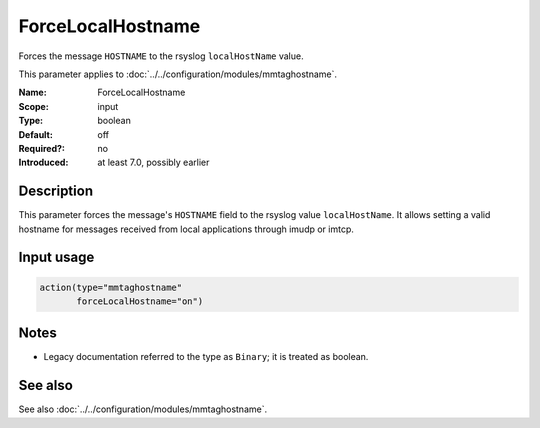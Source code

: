 .. _param-mmtaghostname-forcelocalhostname:
.. _mmtaghostname.parameter.input.forcelocalhostname:

ForceLocalHostname
==================

.. index::
   single: mmtaghostname; ForceLocalHostname
   single: ForceLocalHostname

.. summary-start

Forces the message ``HOSTNAME`` to the rsyslog ``localHostName`` value.

.. summary-end

This parameter applies to :doc:`../../configuration/modules/mmtaghostname`.

:Name: ForceLocalHostname
:Scope: input
:Type: boolean
:Default: off
:Required?: no
:Introduced: at least 7.0, possibly earlier

Description
-----------
This parameter forces the message's ``HOSTNAME`` field to the rsyslog value
``localHostName``. It allows setting a valid hostname for messages received
from local applications through imudp or imtcp.

Input usage
-----------
.. _mmtaghostname.parameter.input.forcelocalhostname-usage:

.. code-block:: rsyslog

   action(type="mmtaghostname"
          forceLocalHostname="on")

Notes
-----
- Legacy documentation referred to the type as ``Binary``;
  it is treated as boolean.

See also
--------
See also :doc:`../../configuration/modules/mmtaghostname`.
